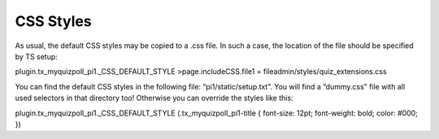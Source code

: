 ﻿

.. ==================================================
.. FOR YOUR INFORMATION
.. --------------------------------------------------
.. -*- coding: utf-8 -*- with BOM.

.. ==================================================
.. DEFINE SOME TEXTROLES
.. --------------------------------------------------
.. role::   underline
.. role::   typoscript(code)
.. role::   ts(typoscript)
   :class:  typoscript
.. role::   php(code)


CSS Styles
^^^^^^^^^^

As usual, the default CSS styles may be copied to a .css file. In such
a case, the location of the file should be specified by TS setup:

plugin.tx\_myquizpoll\_pi1.\_CSS\_DEFAULT\_STYLE
>page.includeCSS.file1 = fileadmin/styles/quiz\_extensions.css

You can find the default CSS styles in the following file:
“pi1/static/setup.txt”. You will find a “dummy.css” file with all used
selectors in that directory too! Otherwise you can override the styles
like this:

plugin.tx\_myquizpoll\_pi1.\_CSS\_DEFAULT\_STYLE
(.tx\_myquizpoll\_pi1-title { font-size: 12pt; font-weight: bold;
color: #000; })

